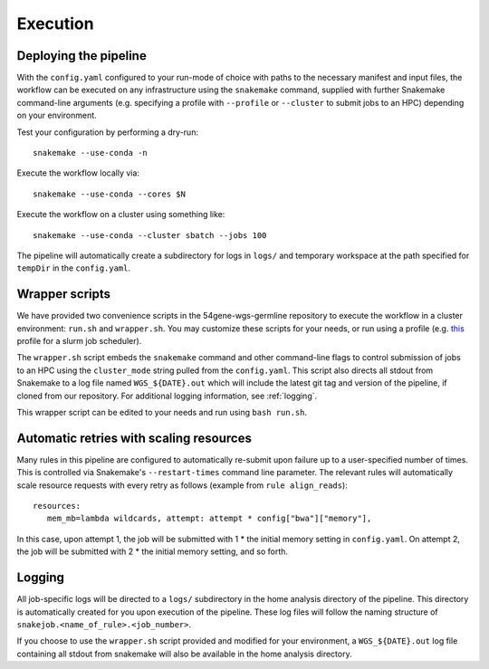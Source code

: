 Execution
=========

Deploying the pipeline
----------------------

With the ``config.yaml`` configured to your run-mode of choice with paths to the necessary manifest and input files, the workflow can be executed on any infrastructure using the ``snakemake`` command, supplied with further Snakemake command-line arguments (e.g. specifying a profile with ``--profile`` or ``--cluster`` to submit jobs to an HPC) depending on your environment.

Test your configuration by performing a dry-run::

    snakemake --use-conda -n

Execute the workflow locally via::

    snakemake --use-conda --cores $N

Execute the workflow on a cluster using something like::

    snakemake --use-conda --cluster sbatch --jobs 100


The pipeline will automatically create a subdirectory for logs in ``logs/`` and temporary workspace at the path specified for ``tempDir`` in the ``config.yaml``.

Wrapper scripts
---------------

We have provided two convenience scripts in the 54gene-wgs-germline repository to execute the workflow in a cluster environment: ``run.sh`` and ``wrapper.sh``.  You may customize these scripts for your needs, or run using a profile (e.g. `this <https://github.com/Snakemake-Profiles/slurm>`_ profile for a slurm job scheduler).

The ``wrapper.sh`` script embeds the ``snakemake`` command and other command-line flags to control submission of jobs to an HPC using the ``cluster_mode`` string pulled from the ``config.yaml``. This script also directs all stdout from Snakemake to a log file named ``WGS_${DATE}.out`` which will include the latest git tag and version of the pipeline, if cloned from our repository. For additional logging information, see :ref:`logging`.

This wrapper script can be edited to your needs and run using ``bash run.sh``.

Automatic retries with scaling resources
-----------------------------------------

Many rules in this pipeline are configured to automatically re-submit upon failure up to a user-specified number of times.  This is controlled via Snakemake's ``--restart-times`` command line parameter.  The relevant rules will automatically scale resource requests with every retry as follows (example from ``rule align_reads``)::

     resources:
        mem_mb=lambda wildcards, attempt: attempt * config["bwa"]["memory"],

In this case, upon attempt 1, the job will be submitted with 1 * the initial memory setting in ``config.yaml``.  On attempt 2, the job will be submitted with 2 * the initial memory setting, and so forth.

.. _logging:

Logging
-------

All job-specific logs will be directed to a ``logs/`` subdirectory in the home analysis directory of the pipeline. This directory is automatically created for you upon execution of the pipeline. These log files will follow the naming structure of ``snakejob.<name_of_rule>.<job_number>``.

If you choose to use the ``wrapper.sh`` script provided and modified for your environment, a ``WGS_${DATE}.out`` log file containing all stdout from snakemake will also be available in the home analysis directory.
